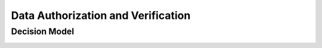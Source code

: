 Data Authorization and Verification
====================================

Decision Model
~~~~~~~~~~~~~~~~~~~~~~~~~~~~~~~~~~~
.. image:: ../images/data4.svg